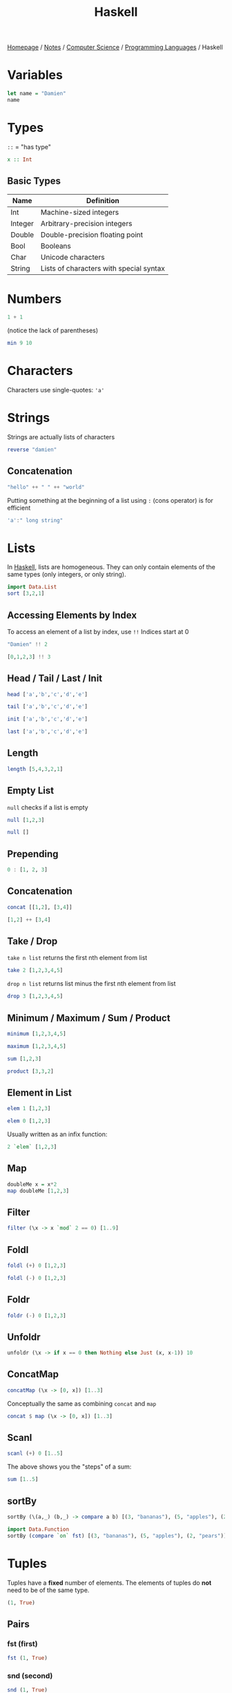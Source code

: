 #+title: Haskell

[[file:../../../homepage.org][Homepage]] / [[file:../../../notes.org][Notes]] / [[file:../../computer-science.org][Computer Science]] / [[file:../languages.org][Programming Languages]] / Haskell

* Variables
#+begin_src haskell
let name = "Damien"
name
#+end_src

#+RESULTS:
: Damien

* Types
=::= = "has type"
#+begin_src haskell :results none
x :: Int
#+end_src

** Basic Types
| Name    | Definition                              |
|---------+-----------------------------------------|
| Int     | Machine-sized integers                  |
| Integer | Arbitrary-precision integers            |
| Double  | Double-precision floating point         |
| Bool    | Booleans                                |
| Char    | Unicode characters                      |
| String  | Lists of characters with special syntax |

* Numbers
#+begin_src haskell
1 + 1
#+end_src

#+RESULTS:
: 2

(notice the lack of parentheses)
#+begin_src haskell
min 9 10
#+end_src

#+RESULTS:
: 9

* Characters
Characters use single-quotes: ='a'=

* Strings
Strings are actually lists of characters

#+begin_src haskell
reverse "damien"
#+end_src

#+RESULTS:
: neimad

** Concatenation
#+begin_src haskell
"hello" ++ " " ++ "world"
#+end_src

#+RESULTS:
: hello world

Putting something at the beginning of a list using =:= (cons operator) is for efficient
#+begin_src haskell
'a':" long string"
#+end_src

#+RESULTS:
: a long string

* Lists
In [[file:haskell.org][Haskell]], lists are homogeneous. They can only contain elements of the same types (only integers, or only string).
#+begin_src haskell :results verbatim
import Data.List
sort [3,2,1]
#+end_src

#+RESULTS:
: [1,2,3]

** Accessing Elements by Index
To access an element of a list by index, use =!!=
Indices start at 0
#+begin_src haskell
"Damien" !! 2
#+end_src

#+RESULTS:
: m

#+begin_src haskell
[0,1,2,3] !! 3
#+end_src

#+RESULTS:
: 3

** Head / Tail / Last / Init
#+begin_src haskell
head ['a','b','c','d','e']
#+end_src

#+RESULTS:
: a

#+begin_src haskell
tail ['a','b','c','d','e']
#+end_src

#+RESULTS:
: bcde

#+begin_src haskell
init ['a','b','c','d','e']
#+end_src

#+RESULTS:
: abcd

#+begin_src haskell
last ['a','b','c','d','e']
#+end_src

#+RESULTS:
: e

** Length
#+begin_src haskell
length [5,4,3,2,1]
#+end_src

#+RESULTS:
: 5

** Empty List
=null= checks if a list is empty
#+begin_src haskell
null [1,2,3]
#+end_src

#+RESULTS:
: False

#+begin_src haskell
null []
#+end_src

#+RESULTS:
: True

** Prepending
#+begin_src haskell :results verbatim
0 : [1, 2, 3]
#+end_src

#+RESULTS:
: [0,1,2,3]

** Concatenation
#+begin_src haskell :results verbatim
concat [[1,2], [3,4]]
#+end_src

#+RESULTS:
: [1,2,3,4]

#+begin_src haskell :results verbatim
[1,2] ++ [3,4]
#+end_src

#+RESULTS:
: [1,2,3,4]

** Take / Drop
=take n list= returns the first nth element from list
#+begin_src haskell :results verbatim
take 2 [1,2,3,4,5]
#+end_src

#+RESULTS:
: [1,2]

=drop n list= returns list minus the first nth element from list
#+begin_src haskell :results verbatim
drop 3 [1,2,3,4,5]
#+end_src

#+RESULTS:
: [4,5]

** Minimum / Maximum / Sum / Product
#+begin_src haskell
minimum [1,2,3,4,5]
#+end_src

#+RESULTS:
: 1

#+begin_src haskell
maximum [1,2,3,4,5]
#+end_src

#+RESULTS:
: 5

#+begin_src haskell
sum [1,2,3]
#+end_src

#+RESULTS:
: 6

#+begin_src haskell
product [3,3,2]
#+end_src

#+RESULTS:
: 18

** Element in List
#+begin_src haskell
elem 1 [1,2,3]
#+end_src

#+RESULTS:
: True

#+begin_src haskell
elem 0 [1,2,3]
#+end_src

#+RESULTS:
: False

Usually written as an infix function:
#+begin_src haskell
2 `elem` [1,2,3]
#+end_src

#+RESULTS:
: True

** Map
#+begin_src haskell :results verbatim
doubleMe x = x*2
map doubleMe [1,2,3]
#+end_src

#+RESULTS:
: [2,4,6]

** Filter
#+begin_src haskell :results verbatim
filter (\x -> x `mod` 2 == 0) [1..9]
#+end_src

#+RESULTS:
: [2,4,6,8]

** Foldl
#+begin_src haskell
foldl (+) 0 [1,2,3]
#+end_src

#+RESULTS:
: 6

#+begin_src haskell
foldl (-) 0 [1,2,3]
#+end_src

#+RESULTS:
: -6

** Foldr
#+begin_src haskell
foldr (-) 0 [1,2,3]
#+end_src

#+RESULTS:
: 2

** Unfoldr
#+begin_src haskell :results verbatim
unfoldr (\x -> if x == 0 then Nothing else Just (x, x-1)) 10
#+end_src

#+RESULTS:
: [10,9,8,7,6,5,4,3,2,1]

** ConcatMap
#+begin_src haskell :results verbatim
concatMap (\x -> [0, x]) [1..3]
#+end_src

#+RESULTS:
: [0,1,0,2,0,3]

Conceptually the same as combining =concat= and =map=
#+begin_src haskell :results verbatim
concat $ map (\x -> [0, x]) [1..3]
#+end_src

#+RESULTS:
: [0,1,0,2,0,3]

** Scanl
#+begin_src haskell :results verbatim
scanl (+) 0 [1..5]
#+end_src

#+RESULTS:
: [0,1,3,6,10,15]

The above shows you the "steps" of a sum:
#+begin_src haskell
sum [1..5]
#+end_src

#+RESULTS:
: 15

** sortBy
#+begin_src haskell :results verbatim
sortBy (\(a,_) (b,_) -> compare a b) [(3, "bananas"), (5, "apples"), (2, "pears")]
#+end_src

#+RESULTS:
: [(2,"pears"),(3,"bananas"),(5,"apples")]

#+begin_src haskell :results verbatim
import Data.Function
sortBy (compare `on` fst) [(3, "bananas"), (5, "apples"), (2, "pears")]
#+end_src

#+RESULTS:
: [(2,"pears"),(3,"bananas"),(5,"apples")]

* Tuples
Tuples have a *fixed* number of elements.
The elements of tuples do *not* need to be of the same type.
#+begin_src haskell :results verbatim
(1, True)
#+end_src

#+RESULTS:
: (1,True)

** Pairs
*** fst (first)
#+begin_src haskell :results verbatim
fst (1, True)
#+end_src

#+RESULTS:
: 1

*** snd (second)
#+begin_src haskell :results verbatim
snd (1, True)
#+end_src

#+RESULTS:
: True

* Ranges
#+begin_src haskell :results verbatim
[1..10]
#+end_src

#+RESULTS:
: [1,2,3,4,5,6,7,8,9,10]

Works for chars too:
#+begin_src haskell
['a'..'z']
#+end_src

#+RESULTS:
: abcdefghijklmnopqrstuvwxyz

Can specify a "step"
#+begin_src haskell :results verbatim
[2,4..20]
#+end_src

#+RESULTS:
: [2,4,6,8,10,12,14,16,18,20]

And go backwards
#+begin_src haskell :results verbatim
[10,9..0]
#+end_src

#+RESULTS:
: [10,9,8,7,6,5,4,3,2,1,0]

Lists can be infinite
#+begin_src haskell :results verbatim
take 5 [2,4..]
#+end_src

#+RESULTS:
: [2,4,6,8,10]

=cycle= repeats the same list to infinity
#+begin_src haskell :results verbatim
take 10 (cycle [0,1])
#+end_src

#+RESULTS:
: [0,1,0,1,0,1,0,1,0,1]

=repeat= produces an infinite list of a single element
#+begin_src haskell :results verbatim
take 10 (repeat 9)
#+end_src

#+RESULTS:
: [9,9,9,9,9,9,9,9,9,9]

The above example can be done more simply using =replicate=
#+begin_src haskell :results verbatim
replicate 5 1
#+end_src

#+RESULTS:
: [1,1,1,1,1]

* List Comprehensions
#+begin_src haskell :results verbatim
[x*2 | x <- [1..10]]
#+end_src

#+RESULTS:
: [2,4,6,8,10,12,14,16,18,20]

#+begin_src haskell :results verbatim
[x*2 | x <- [1..10], x*2 >= 12]
#+end_src

#+RESULTS:
: [12,14,16,18,20]

* Functions
Function name is followed by parameters separated by spaces
#+begin_src haskell
doubleMe x = x + x
doubleMe 2
#+end_src

#+RESULTS:
: 4

#+begin_src haskell
doubleUs x y = x*2 + y*2
doubleUs 2 4
#+end_src

#+RESULTS:
: 12

** Anonymous Functions
The =\x= is supposed to look like a lambda λ
#+begin_src haskell :results verbatim
map (\x -> x + 1) [1..3]
#+end_src

#+RESULTS:
: [2,3,4]

** Flip
Flips the argument order
#+begin_src haskell :results verbatim
concat x y = x ++ " " ++ y
flip concat "damien" "hello"
#+end_src

#+RESULTS:
: hello damien

* Sections
=(2^)= is equivalent to =(^) 2= or =\x -> 2 ^ x=
=(^2)= is equivalent to =flip (^) 2= or =\x -> x ^ 2=

Examples:
#+begin_src haskell
(+1) 1
#+end_src

#+RESULTS:
: 2

#+begin_src haskell
(2*) 2
#+end_src

#+RESULTS:
: 4

* Reverse Application Operator
#+begin_src haskell
import Data.Function
1 & (+1)
#+end_src

#+RESULTS:
: 2

#+begin_src haskell
import Data.Function
"Damien" & length
#+end_src

#+RESULTS:
: 6

* Pointfree
#+begin_src haskell
let f = (*2)
let g = (^2)
#+end_src

#+begin_src haskell
g (f 2)
#+end_src

#+RESULTS:
: 16

#+begin_src haskell
(g . f) 2
#+end_src

#+RESULTS:
: 16

* $ operator
Using example above from point-free programming, parentheses can be removed by adding the =$= operator:
#+begin_src haskell
g . f $ 2
#+end_src

#+RESULTS:
: 16

* Web Frameworks
** IHP
https://ihp.digitallyinduced.com/

* Resources
** List of Resources
https://www.haskell.org/documentation/

** CIS 194: Introduction to Haskell
https://www.seas.upenn.edu/~cis194/spring13/lectures.html

** Real World Haskell
http://book.realworldhaskell.org/read/

** Haskell Programming from first principles
https://haskellbook.com/

** What I wish I knew when learning Haskell
http://dev.stephendiehl.com/hask/

** Programming in Haskell
Book by Graham Hutton

** WikiBooks
https://en.wikibooks.org/wiki/Haskell

** Learn You a Haskell for Great Good
Used to be recommended a lot, but saw a lot of comments saying it was outdated:
http://learnyouahaskell.com/chapters

** Plain English explanation about monads
https://chrisdone.com/posts/monads/

** The appeal of bidirectional type-checking
https://www.haskellforall.com/2022/06/the-appeal-of-bidirectional-type.html

** Data Structures
- https://mmhaskell.com/data-structures
- https://mmhaskell.com/ebooks
